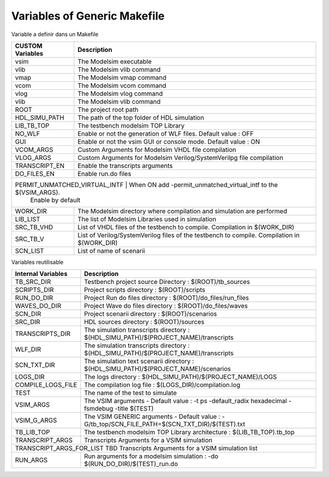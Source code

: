 Variables of Generic Makefile
=============================


Variable a definir dans un Makefile

+----------------------+--------------------------------------------------------------------------------------+
| CUSTOM Variables     | Description                                                                          |
+======================+======================================================================================+
| vsim                 | The Modelsim executable                                                              |
+----------------------+--------------------------------------------------------------------------------------+
| vlib                 | The Modelsim vlib command                                                            |
+----------------------+--------------------------------------------------------------------------------------+
| vmap                 | The Modelsim vmap command                                                            |
+----------------------+--------------------------------------------------------------------------------------+
| vcom                 | The Modelsim vcom command                                                            |
+----------------------+--------------------------------------------------------------------------------------+
| vlog                 | The Modelsim vlog command                                                            |
+----------------------+--------------------------------------------------------------------------------------+
| vlib                 | The Modelsim vlib command                                                            |
+----------------------+--------------------------------------------------------------------------------------+
| ROOT                 | The project root path                                                                |
+----------------------+--------------------------------------------------------------------------------------+
| HDL_SIMU_PATH        | The path of the top folder of HDL simulation                                         |
+----------------------+--------------------------------------------------------------------------------------+
| LIB_TB_TOP           | The testbench modelsim TOP Library                                                   |
+----------------------+--------------------------------------------------------------------------------------+
| NO_WLF               | Enable or not the generation of WLF files. Default value : OFF                       |
+----------------------+--------------------------------------------------------------------------------------+
| GUI                  | Enable or not the vsim GUI or console mode. Default value : ON                       |
+----------------------+--------------------------------------------------------------------------------------+
| VCOM_ARGS            | Custom Arguments for Modelsim VHDL file compilation                                  |
+----------------------+--------------------------------------------------------------------------------------+
| VLOG_ARGS            | Custom Arguments for Modelsim Verilog/SystemVerilpg file compilation                 |
+----------------------+--------------------------------------------------------------------------------------+
| TRANSCRIPT_EN        | Enable the transcripts arguments                                                     |
+----------------------+--------------------------------------------------------------------------------------+
| DO_FILES_EN          | Enable run.do files                                                                  |
+----------------------+--------------------------------------------------------------------------------------+
| PERMIT_UNMATCHED_VIRTUAL_INTF          | When ON add -permit_unmatched_virtual_intf to the $(VSIM_ARGS).    |
|                                        | Enable by default                                                  |
+----------------------+--------------------------------------------------------------------------------------+
| WORK_DIR             | The Modelsim directory where compilation and simulation are performed                |
+----------------------+--------------------------------------------------------------------------------------+
| LIB_LIST             | The list of Modelsim Libraries used in simulation                                    |
+----------------------+--------------------------------------------------------------------------------------+
| SRC_TB_VHD           | List of VHDL files of the testbench to compile. Compilation in $(WORK_DIR)           |
+----------------------+--------------------------------------------------------------------------------------+
| SRC_TB_V             | List of Verilog/SystemVerilog files of the testbench to compile.                     |
|                      | Compilation in $(WORK_DIR)                                                           |
+----------------------+--------------------------------------------------------------------------------------+
| SCN_LIST             | List of name of scenarii                                                             |
+----------------------+--------------------------------------------------------------------------------------+




Variables reutilisable

+----------------------+---------------------------------------------------------------------------------------+
| Internal Variables   | Description                                                                           |
+======================+=======================================================================================+
| TB_SRC_DIR           | Testbench project source Directory     : $(ROOT)/tb_sources                           |
+----------------------+---------------------------------------------------------------------------------------+
| SCRIPTS_DIR          | Project scripts directory              : $(ROOT)/scripts                              |
+----------------------+---------------------------------------------------------------------------------------+
| RUN_DO_DIR           | Project Run do files directory         : $(ROOT)/do_files/run_files                   |
+----------------------+---------------------------------------------------------------------------------------+
| WAVES_DO_DIR         | Project Wave do files directory        : $(ROOT)/do_files/waves                       |
+----------------------+---------------------------------------------------------------------------------------+
| SCN_DIR              | Project scenarii directory             : $(ROOT)/scenarios                            |
+----------------------+---------------------------------------------------------------------------------------+
| SRC_DIR              | HDL sources directory                  : $(ROOT)/sources                              |
+----------------------+---------------------------------------------------------------------------------------+
| TRANSCRIPTS_DIR      | The simulation transcripts directory   : $(HDL_SIMU_PATH)/$(PROJECT_NAME)/transcripts |
+----------------------+---------------------------------------------------------------------------------------+
| WLF_DIR              | The simulation transcripts directory   : $(HDL_SIMU_PATH)/$(PROJECT_NAME)/transcripts |
+----------------------+---------------------------------------------------------------------------------------+
| SCN_TXT_DIR          | The simulation text scenarii directory : $(HDL_SIMU_PATH)/$(PROJECT_NAME)/scenarios   |
+----------------------+---------------------------------------------------------------------------------------+
| LOGS_DIR             | The logs directory                     : $(HDL_SIMU_PATH)/$(PROJECT_NAME)/LOGS        |
+----------------------+---------------------------------------------------------------------------------------+
| COMPILE_LOGS_FILE    | The compilation log file               : $(LOGS_DIR)/compilation.log                  |
+----------------------+---------------------------------------------------------------------------------------+
| TEST                 | The name of the test to simulate                                                      |
+----------------------+---------------------------------------------------------------------------------------+
| VSIM_ARGS            | The VSIM arguments - Default value :                                                  |
|                      | -t ps -default_radix hexadecimal -fsmdebug -title $(TEST)                             |
+----------------------+---------------------------------------------------------------------------------------+
| VSIM_G_ARGS          | The VSIM GENERIC arguments - Default value :                                          |
|                      | -G/tb_top/SCN_FILE_PATH=$(SCN_TXT_DIR)/$(TEST).txt                                    |
+----------------------+---------------------------------------------------------------------------------------+
| TB_LIB_TOP           | The testbench modelsim TOP Library architecture : $(LIB_TB_TOP).tb_top                |
+----------------------+---------------------------------------------------------------------------------------+
| TRANSCRIPT_ARGS      | Transcripts Arguments for a VSIM simulation                                           |
+----------------------+---------------------------------------------------------------------------------------+
| TRANSCRIPT_ARGS_FOR_LIST   TBD   Transcripts Arguments for a VSIM simulation list                            |
+----------------------+---------------------------------------------------------------------------------------+
| RUN_ARGS             | Run arguments for a modelsim simulation : -do $(RUN_DO_DIR)/$(TEST)_run.do            |
+----------------------+---------------------------------------------------------------------------------------+


